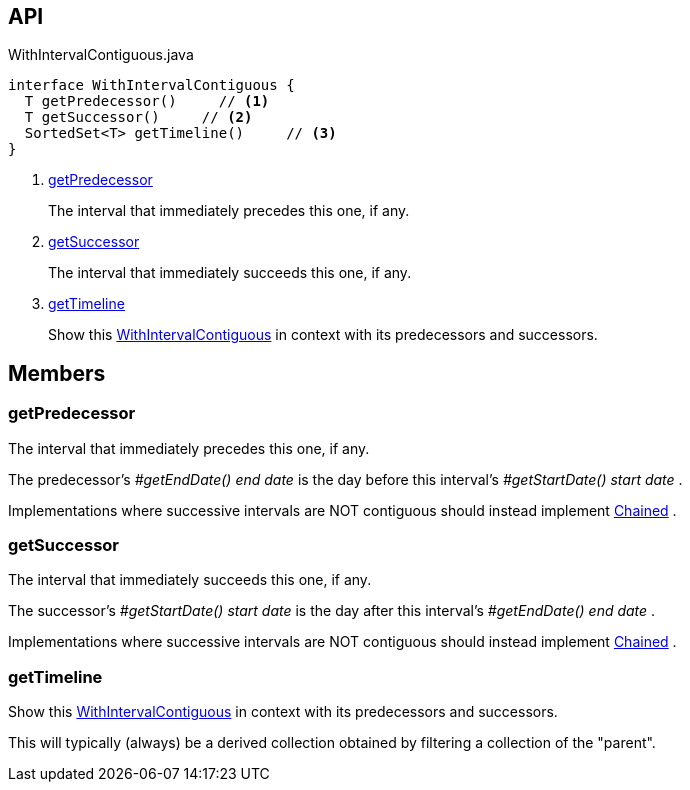 :Notice: Licensed to the Apache Software Foundation (ASF) under one or more contributor license agreements. See the NOTICE file distributed with this work for additional information regarding copyright ownership. The ASF licenses this file to you under the Apache License, Version 2.0 (the "License"); you may not use this file except in compliance with the License. You may obtain a copy of the License at. http://www.apache.org/licenses/LICENSE-2.0 . Unless required by applicable law or agreed to in writing, software distributed under the License is distributed on an "AS IS" BASIS, WITHOUT WARRANTIES OR  CONDITIONS OF ANY KIND, either express or implied. See the License for the specific language governing permissions and limitations under the License.

== API

[source,java]
.WithIntervalContiguous.java
----
interface WithIntervalContiguous {
  T getPredecessor()     // <.>
  T getSuccessor()     // <.>
  SortedSet<T> getTimeline()     // <.>
}
----

<.> xref:#getPredecessor[getPredecessor]
+
--
The interval that immediately precedes this one, if any.
--
<.> xref:#getSuccessor[getSuccessor]
+
--
The interval that immediately succeeds this one, if any.
--
<.> xref:#getTimeline[getTimeline]
+
--
Show this xref:system:generated:index/subdomains/base/applib/with/WithIntervalContiguous.adoc[WithIntervalContiguous] in context with its predecessors and successors.
--

== Members

[#getPredecessor]
=== getPredecessor

The interval that immediately precedes this one, if any.

The predecessor's _#getEndDate() end date_ is the day before this interval's _#getStartDate() start date_ .

Implementations where successive intervals are NOT contiguous should instead implement xref:system:generated:index/subdomains/base/applib/Chained.adoc[Chained] .

[#getSuccessor]
=== getSuccessor

The interval that immediately succeeds this one, if any.

The successor's _#getStartDate() start date_ is the day after this interval's _#getEndDate() end date_ .

Implementations where successive intervals are NOT contiguous should instead implement xref:system:generated:index/subdomains/base/applib/Chained.adoc[Chained] .

[#getTimeline]
=== getTimeline

Show this xref:system:generated:index/subdomains/base/applib/with/WithIntervalContiguous.adoc[WithIntervalContiguous] in context with its predecessors and successors.

This will typically (always) be a derived collection obtained by filtering a collection of the "parent".

